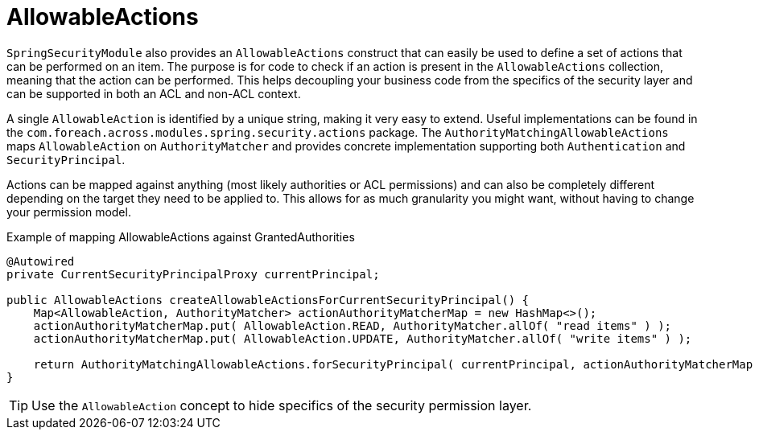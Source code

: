 = AllowableActions

`SpringSecurityModule` also provides an `AllowableActions` construct that can easily be used to define a set of actions that can be performed on an item.
The purpose is for code to check if an action is present in the `AllowableActions` collection, meaning that the action can be performed.
This helps decoupling your business code from the specifics of the security layer and can be supported in both an ACL and non-ACL context.

A single `AllowableAction` is identified by a unique string, making it very easy to extend.
Useful implementations can be found in the `com.foreach.across.modules.spring.security.actions` package.
The `AuthorityMatchingAllowableActions` maps `AllowableAction` on `AuthorityMatcher` and provides concrete implementation supporting both `Authentication` and `SecurityPrincipal`.

Actions can be mapped against anything (most likely authorities or ACL permissions) and can also be completely different depending on the target they need to be applied to.
This allows for as much granularity you might want, without having to change your permission model.

.Example of mapping AllowableActions against GrantedAuthorities
[source,java,indent=0]
[subs="verbatim,quotes,attributes"]
----
    @Autowired
    private CurrentSecurityPrincipalProxy currentPrincipal;

    public AllowableActions createAllowableActionsForCurrentSecurityPrincipal() {
        Map<AllowableAction, AuthorityMatcher> actionAuthorityMatcherMap = new HashMap<>();
        actionAuthorityMatcherMap.put( AllowableAction.READ, AuthorityMatcher.allOf( "read items" ) );
        actionAuthorityMatcherMap.put( AllowableAction.UPDATE, AuthorityMatcher.allOf( "write items" ) );

        return AuthorityMatchingAllowableActions.forSecurityPrincipal( currentPrincipal, actionAuthorityMatcherMap )
    }
----

TIP: Use the `AllowableAction` concept to hide specifics of the security permission layer.